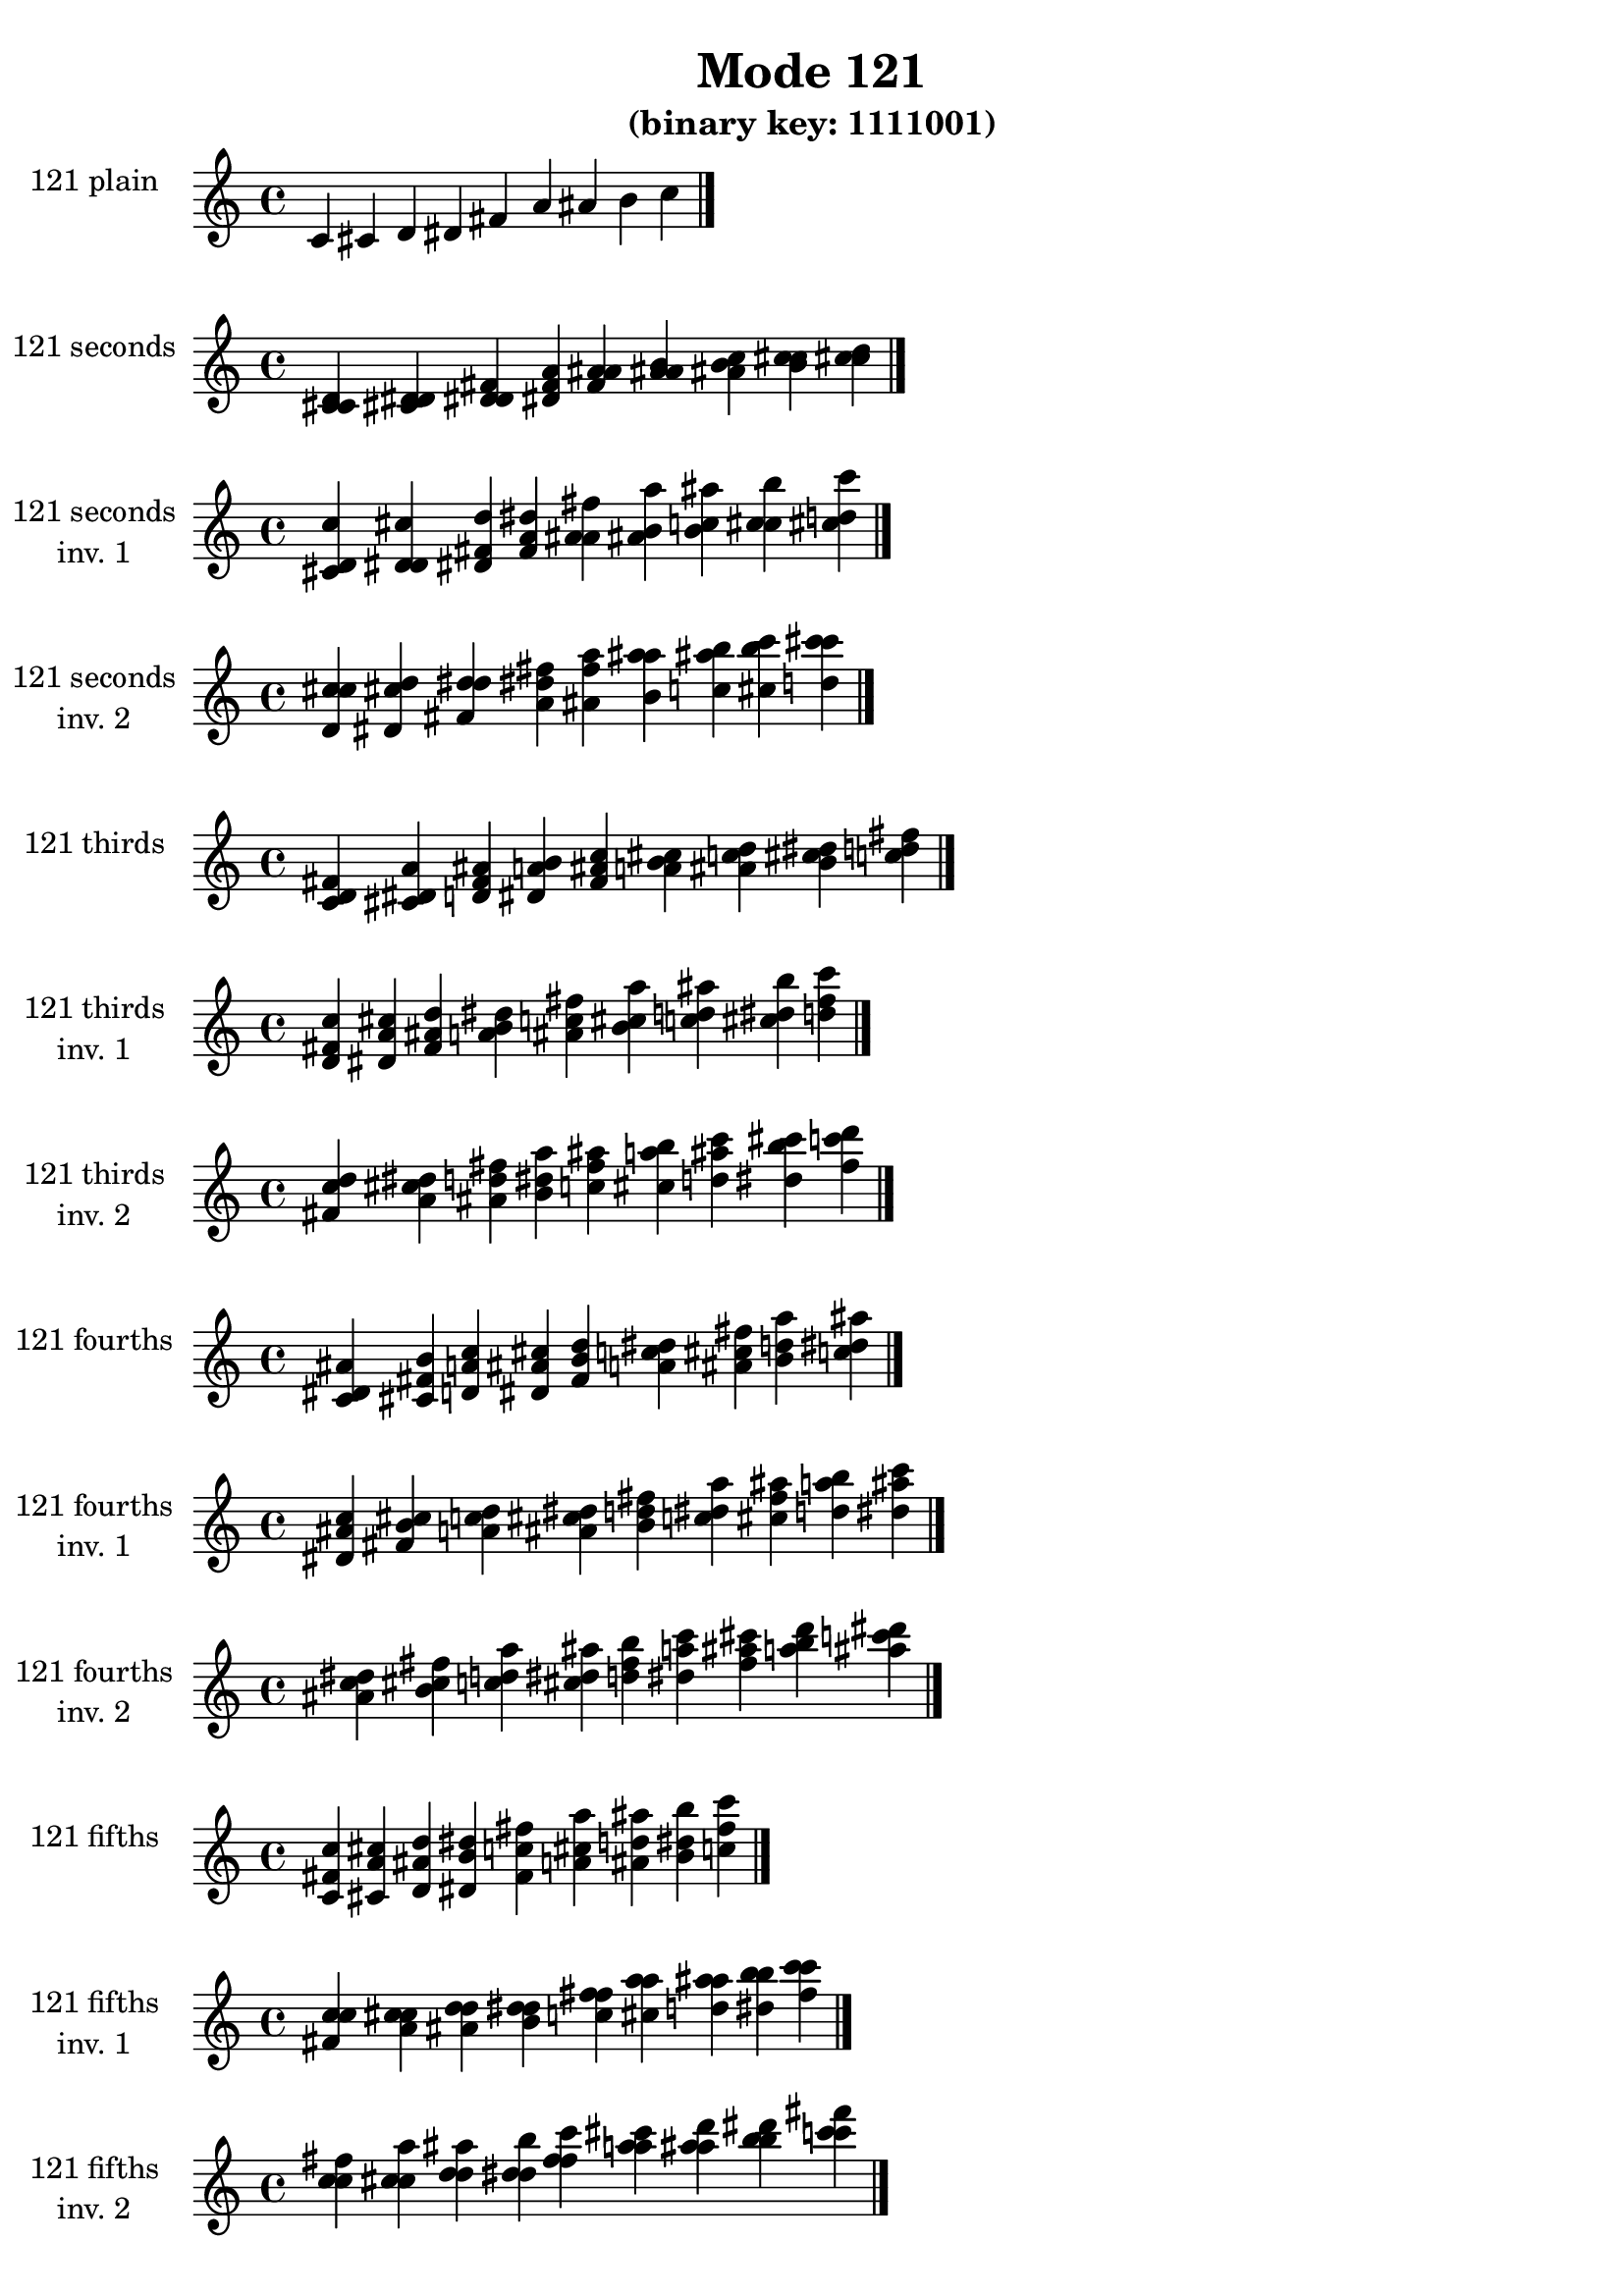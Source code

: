 \version "2.19.0"

\header {
  title = "Mode 121"
  subtitle = "(binary key: 1111001)"
 %% Remove default LilyPond tagline
  tagline = ##f
}

\paper {
  #(set-paper-size "a4")
}

global = {
  \key c \major
  \time 4/4
  \tempo 4=100
}

\book {
  \score {
    \new Staff \with {
      instrumentName =  \markup { \column {
         \hcenter-in #14 \line { 121 plain }
         \hcenter-in #14 \line {  } } }
      midiInstrument = "oboe"
    } { \accidentalStyle "default"
        \cadenzaOn c' cis' d' dis' fis' a' ais' b' c''  \cadenzaOff \bar "|." }
    \layout { }
  }
  \score {
    \new Staff \with {
      instrumentName =  \markup { \column {
         \hcenter-in #14 \line { 121 seconds }
         \hcenter-in #14 \line {  } } }
      midiInstrument = "oboe"
    } { \accidentalStyle "default"
        \cadenzaOn <c' cis' d'> <cis' d' dis'> <d' dis' fis'> <dis' fis' a'> <fis' a' ais'> <a' ais' b'> <ais' b' c''> <b' c'' cis''> <c'' cis'' d''>  \cadenzaOff \bar "|." }
    \layout { }
  }
  \score {
    \new Staff \with {
      instrumentName =  \markup { \column {
         \hcenter-in #14 \line { 121 seconds }
         \hcenter-in #14 \line { inv. 1 } } }
      midiInstrument = "oboe"
    } { \accidentalStyle "default"
        \cadenzaOn <cis' d' c''> <d' dis' cis''> <dis' fis' d''> <fis' a' dis''> <a' ais' fis''> <ais' b' a''> <b' c'' ais''> <c'' cis'' b''> <cis'' d'' c'''>  \cadenzaOff \bar "|." }
    \layout { }
  }
  \score {
    \new Staff \with {
      instrumentName =  \markup { \column {
         \hcenter-in #14 \line { 121 seconds }
         \hcenter-in #14 \line { inv. 2 } } }
      midiInstrument = "oboe"
    } { \accidentalStyle "default"
        \cadenzaOn <d' c'' cis''> <dis' cis'' d''> <fis' d'' dis''> <a' dis'' fis''> <ais' fis'' a''> <b' a'' ais''> <c'' ais'' b''> <cis'' b'' c'''> <d'' c''' cis'''>  \cadenzaOff \bar "|." }
    \layout { }
  }
  \score {
    \new Staff \with {
      instrumentName =  \markup { \column {
         \hcenter-in #14 \line { 121 thirds }
         \hcenter-in #14 \line {  } } }
      midiInstrument = "oboe"
    } { \accidentalStyle "default"
        \cadenzaOn <c' d' fis'> <cis' dis' a'> <d' fis' ais'> <dis' a' b'> <fis' ais' c''> <a' b' cis''> <ais' c'' d''> <b' cis'' dis''> <c'' d'' fis''>  \cadenzaOff \bar "|." }
    \layout { }
  }
  \score {
    \new Staff \with {
      instrumentName =  \markup { \column {
         \hcenter-in #14 \line { 121 thirds }
         \hcenter-in #14 \line { inv. 1 } } }
      midiInstrument = "oboe"
    } { \accidentalStyle "default"
        \cadenzaOn <d' fis' c''> <dis' a' cis''> <fis' ais' d''> <a' b' dis''> <ais' c'' fis''> <b' cis'' a''> <c'' d'' ais''> <cis'' dis'' b''> <d'' fis'' c'''>  \cadenzaOff \bar "|." }
    \layout { }
  }
  \score {
    \new Staff \with {
      instrumentName =  \markup { \column {
         \hcenter-in #14 \line { 121 thirds }
         \hcenter-in #14 \line { inv. 2 } } }
      midiInstrument = "oboe"
    } { \accidentalStyle "default"
        \cadenzaOn <fis' c'' d''> <a' cis'' dis''> <ais' d'' fis''> <b' dis'' a''> <c'' fis'' ais''> <cis'' a'' b''> <d'' ais'' c'''> <dis'' b'' cis'''> <fis'' c''' d'''>  \cadenzaOff \bar "|." }
    \layout { }
  }
  \score {
    \new Staff \with {
      instrumentName =  \markup { \column {
         \hcenter-in #14 \line { 121 fourths }
         \hcenter-in #14 \line {  } } }
      midiInstrument = "oboe"
    } { \accidentalStyle "default"
        \cadenzaOn <c' dis' ais'> <cis' fis' b'> <d' a' c''> <dis' ais' cis''> <fis' b' d''> <a' c'' dis''> <ais' cis'' fis''> <b' d'' a''> <c'' dis'' ais''>  \cadenzaOff \bar "|." }
    \layout { }
  }
  \score {
    \new Staff \with {
      instrumentName =  \markup { \column {
         \hcenter-in #14 \line { 121 fourths }
         \hcenter-in #14 \line { inv. 1 } } }
      midiInstrument = "oboe"
    } { \accidentalStyle "default"
        \cadenzaOn <dis' ais' c''> <fis' b' cis''> <a' c'' d''> <ais' cis'' dis''> <b' d'' fis''> <c'' dis'' a''> <cis'' fis'' ais''> <d'' a'' b''> <dis'' ais'' c'''>  \cadenzaOff \bar "|." }
    \layout { }
  }
  \score {
    \new Staff \with {
      instrumentName =  \markup { \column {
         \hcenter-in #14 \line { 121 fourths }
         \hcenter-in #14 \line { inv. 2 } } }
      midiInstrument = "oboe"
    } { \accidentalStyle "default"
        \cadenzaOn <ais' c'' dis''> <b' cis'' fis''> <c'' d'' a''> <cis'' dis'' ais''> <d'' fis'' b''> <dis'' a'' c'''> <fis'' ais'' cis'''> <a'' b'' d'''> <ais'' c''' dis'''>  \cadenzaOff \bar "|." }
    \layout { }
  }
  \score {
    \new Staff \with {
      instrumentName =  \markup { \column {
         \hcenter-in #14 \line { 121 fifths }
         \hcenter-in #14 \line {  } } }
      midiInstrument = "oboe"
    } { \accidentalStyle "default"
        \cadenzaOn <c' fis' c''> <cis' a' cis''> <d' ais' d''> <dis' b' dis''> <fis' c'' fis''> <a' cis'' a''> <ais' d'' ais''> <b' dis'' b''> <c'' fis'' c'''>  \cadenzaOff \bar "|." }
    \layout { }
  }
  \score {
    \new Staff \with {
      instrumentName =  \markup { \column {
         \hcenter-in #14 \line { 121 fifths }
         \hcenter-in #14 \line { inv. 1 } } }
      midiInstrument = "oboe"
    } { \accidentalStyle "default"
        \cadenzaOn <fis' c'' c''> <a' cis'' cis''> <ais' d'' d''> <b' dis'' dis''> <c'' fis'' fis''> <cis'' a'' a''> <d'' ais'' ais''> <dis'' b'' b''> <fis'' c''' c'''>  \cadenzaOff \bar "|." }
    \layout { }
  }
  \score {
    \new Staff \with {
      instrumentName =  \markup { \column {
         \hcenter-in #14 \line { 121 fifths }
         \hcenter-in #14 \line { inv. 2 } } }
      midiInstrument = "oboe"
    } { \accidentalStyle "default"
        \cadenzaOn <c'' c'' fis''> <cis'' cis'' a''> <d'' d'' ais''> <dis'' dis'' b''> <fis'' fis'' c'''> <a'' a'' cis'''> <ais'' ais'' d'''> <b'' b'' dis'''> <c''' c''' fis'''>  \cadenzaOff \bar "|." }
    \layout { }
  }
  \score {
    \new Staff \with {
      instrumentName =  \markup { \column {
         \hcenter-in #14 \line { 121 sus4 }
         \hcenter-in #14 \line {  } } }
      midiInstrument = "oboe"
    } { \accidentalStyle "default"
        \cadenzaOn <c' dis' fis'> <cis' fis' a'> <d' a' ais'> <dis' ais' b'> <fis' b' c''> <a' c'' cis''> <ais' cis'' d''> <b' d'' dis''> <c'' dis'' fis''>  \cadenzaOff \bar "|." }
    \layout { }
  }
  \score {
    \new Staff \with {
      instrumentName =  \markup { \column {
         \hcenter-in #14 \line { 121 sus4 }
         \hcenter-in #14 \line { inv. 1 } } }
      midiInstrument = "oboe"
    } { \accidentalStyle "default"
        \cadenzaOn <dis' fis' c''> <fis' a' cis''> <a' ais' d''> <ais' b' dis''> <b' c'' fis''> <c'' cis'' a''> <cis'' d'' ais''> <d'' dis'' b''> <dis'' fis'' c'''>  \cadenzaOff \bar "|." }
    \layout { }
  }
  \score {
    \new Staff \with {
      instrumentName =  \markup { \column {
         \hcenter-in #14 \line { 121 sus4 }
         \hcenter-in #14 \line { inv. 2 } } }
      midiInstrument = "oboe"
    } { \accidentalStyle "default"
        \cadenzaOn <fis' c'' dis''> <a' cis'' fis''> <ais' d'' a''> <b' dis'' ais''> <c'' fis'' b''> <cis'' a'' c'''> <d'' ais'' cis'''> <dis'' b'' d'''> <fis'' c''' dis'''>  \cadenzaOff \bar "|." }
    \layout { }
  }
  \score {
    \new Staff \with {
      instrumentName =  \markup { \column {
         \hcenter-in #14 \line { 121 sus2 }
         \hcenter-in #14 \line {  } } }
      midiInstrument = "oboe"
    } { \accidentalStyle "default"
        \cadenzaOn <c' cis' fis'> <cis' d' a'> <d' dis' ais'> <dis' fis' b'> <fis' a' c''> <a' ais' cis''> <ais' b' d''> <b' c'' dis''> <c'' cis'' fis''>  \cadenzaOff \bar "|." }
    \layout { }
  }
  \score {
    \new Staff \with {
      instrumentName =  \markup { \column {
         \hcenter-in #14 \line { 121 sus2 }
         \hcenter-in #14 \line { inv. 1 } } }
      midiInstrument = "oboe"
    } { \accidentalStyle "default"
        \cadenzaOn <cis' fis' c''> <d' a' cis''> <dis' ais' d''> <fis' b' dis''> <a' c'' fis''> <ais' cis'' a''> <b' d'' ais''> <c'' dis'' b''> <cis'' fis'' c'''>  \cadenzaOff \bar "|." }
    \layout { }
  }
  \score {
    \new Staff \with {
      instrumentName =  \markup { \column {
         \hcenter-in #14 \line { 121 sus2 }
         \hcenter-in #14 \line { inv. 2 } } }
      midiInstrument = "oboe"
    } { \accidentalStyle "default"
        \cadenzaOn <fis' c'' cis''> <a' cis'' d''> <ais' d'' dis''> <b' dis'' fis''> <c'' fis'' a''> <cis'' a'' ais''> <d'' ais'' b''> <dis'' b'' c'''> <fis'' c''' cis'''>  \cadenzaOff \bar "|." }
    \layout { }
  }
}

\book {
  \bookOutputSuffix "plain_"
  \score {
    \new Staff \with {
      instrumentName =  \markup { \column {
         \hcenter-in #14 \line { 121 plain }
         \hcenter-in #14 \line {  } } }
      midiInstrument = "oboe"
    } { \accidentalStyle "default"
        \cadenzaOn c' cis' d' dis' fis' a' ais' b' c''  \cadenzaOff \bar "|." }
    \midi { }
  }
}
\book {
  \bookOutputSuffix "seconds_"
  \score {
    \new Staff \with {
      instrumentName =  \markup { \column {
         \hcenter-in #14 \line { 121 seconds }
         \hcenter-in #14 \line {  } } }
      midiInstrument = "oboe"
    } { \accidentalStyle "default"
        \cadenzaOn <c' cis' d'> <cis' d' dis'> <d' dis' fis'> <dis' fis' a'> <fis' a' ais'> <a' ais' b'> <ais' b' c''> <b' c'' cis''> <c'' cis'' d''>  \cadenzaOff \bar "|." }
    \midi { }
  }
}
\book {
  \bookOutputSuffix "seconds_inv. 1"
  \score {
    \new Staff \with {
      instrumentName =  \markup { \column {
         \hcenter-in #14 \line { 121 seconds }
         \hcenter-in #14 \line { inv. 1 } } }
      midiInstrument = "oboe"
    } { \accidentalStyle "default"
        \cadenzaOn <cis' d' c''> <d' dis' cis''> <dis' fis' d''> <fis' a' dis''> <a' ais' fis''> <ais' b' a''> <b' c'' ais''> <c'' cis'' b''> <cis'' d'' c'''>  \cadenzaOff \bar "|." }
    \midi { }
  }
}
\book {
  \bookOutputSuffix "seconds_inv. 2"
  \score {
    \new Staff \with {
      instrumentName =  \markup { \column {
         \hcenter-in #14 \line { 121 seconds }
         \hcenter-in #14 \line { inv. 2 } } }
      midiInstrument = "oboe"
    } { \accidentalStyle "default"
        \cadenzaOn <d' c'' cis''> <dis' cis'' d''> <fis' d'' dis''> <a' dis'' fis''> <ais' fis'' a''> <b' a'' ais''> <c'' ais'' b''> <cis'' b'' c'''> <d'' c''' cis'''>  \cadenzaOff \bar "|." }
    \midi { }
  }
}
\book {
  \bookOutputSuffix "thirds_"
  \score {
    \new Staff \with {
      instrumentName =  \markup { \column {
         \hcenter-in #14 \line { 121 thirds }
         \hcenter-in #14 \line {  } } }
      midiInstrument = "oboe"
    } { \accidentalStyle "default"
        \cadenzaOn <c' d' fis'> <cis' dis' a'> <d' fis' ais'> <dis' a' b'> <fis' ais' c''> <a' b' cis''> <ais' c'' d''> <b' cis'' dis''> <c'' d'' fis''>  \cadenzaOff \bar "|." }
    \midi { }
  }
}
\book {
  \bookOutputSuffix "thirds_inv. 1"
  \score {
    \new Staff \with {
      instrumentName =  \markup { \column {
         \hcenter-in #14 \line { 121 thirds }
         \hcenter-in #14 \line { inv. 1 } } }
      midiInstrument = "oboe"
    } { \accidentalStyle "default"
        \cadenzaOn <d' fis' c''> <dis' a' cis''> <fis' ais' d''> <a' b' dis''> <ais' c'' fis''> <b' cis'' a''> <c'' d'' ais''> <cis'' dis'' b''> <d'' fis'' c'''>  \cadenzaOff \bar "|." }
    \midi { }
  }
}
\book {
  \bookOutputSuffix "thirds_inv. 2"
  \score {
    \new Staff \with {
      instrumentName =  \markup { \column {
         \hcenter-in #14 \line { 121 thirds }
         \hcenter-in #14 \line { inv. 2 } } }
      midiInstrument = "oboe"
    } { \accidentalStyle "default"
        \cadenzaOn <fis' c'' d''> <a' cis'' dis''> <ais' d'' fis''> <b' dis'' a''> <c'' fis'' ais''> <cis'' a'' b''> <d'' ais'' c'''> <dis'' b'' cis'''> <fis'' c''' d'''>  \cadenzaOff \bar "|." }
    \midi { }
  }
}
\book {
  \bookOutputSuffix "fourths_"
  \score {
    \new Staff \with {
      instrumentName =  \markup { \column {
         \hcenter-in #14 \line { 121 fourths }
         \hcenter-in #14 \line {  } } }
      midiInstrument = "oboe"
    } { \accidentalStyle "default"
        \cadenzaOn <c' dis' ais'> <cis' fis' b'> <d' a' c''> <dis' ais' cis''> <fis' b' d''> <a' c'' dis''> <ais' cis'' fis''> <b' d'' a''> <c'' dis'' ais''>  \cadenzaOff \bar "|." }
    \midi { }
  }
}
\book {
  \bookOutputSuffix "fourths_inv. 1"
  \score {
    \new Staff \with {
      instrumentName =  \markup { \column {
         \hcenter-in #14 \line { 121 fourths }
         \hcenter-in #14 \line { inv. 1 } } }
      midiInstrument = "oboe"
    } { \accidentalStyle "default"
        \cadenzaOn <dis' ais' c''> <fis' b' cis''> <a' c'' d''> <ais' cis'' dis''> <b' d'' fis''> <c'' dis'' a''> <cis'' fis'' ais''> <d'' a'' b''> <dis'' ais'' c'''>  \cadenzaOff \bar "|." }
    \midi { }
  }
}
\book {
  \bookOutputSuffix "fourths_inv. 2"
  \score {
    \new Staff \with {
      instrumentName =  \markup { \column {
         \hcenter-in #14 \line { 121 fourths }
         \hcenter-in #14 \line { inv. 2 } } }
      midiInstrument = "oboe"
    } { \accidentalStyle "default"
        \cadenzaOn <ais' c'' dis''> <b' cis'' fis''> <c'' d'' a''> <cis'' dis'' ais''> <d'' fis'' b''> <dis'' a'' c'''> <fis'' ais'' cis'''> <a'' b'' d'''> <ais'' c''' dis'''>  \cadenzaOff \bar "|." }
    \midi { }
  }
}
\book {
  \bookOutputSuffix "fifths_"
  \score {
    \new Staff \with {
      instrumentName =  \markup { \column {
         \hcenter-in #14 \line { 121 fifths }
         \hcenter-in #14 \line {  } } }
      midiInstrument = "oboe"
    } { \accidentalStyle "default"
        \cadenzaOn <c' fis' c''> <cis' a' cis''> <d' ais' d''> <dis' b' dis''> <fis' c'' fis''> <a' cis'' a''> <ais' d'' ais''> <b' dis'' b''> <c'' fis'' c'''>  \cadenzaOff \bar "|." }
    \midi { }
  }
}
\book {
  \bookOutputSuffix "fifths_inv. 1"
  \score {
    \new Staff \with {
      instrumentName =  \markup { \column {
         \hcenter-in #14 \line { 121 fifths }
         \hcenter-in #14 \line { inv. 1 } } }
      midiInstrument = "oboe"
    } { \accidentalStyle "default"
        \cadenzaOn <fis' c'' c''> <a' cis'' cis''> <ais' d'' d''> <b' dis'' dis''> <c'' fis'' fis''> <cis'' a'' a''> <d'' ais'' ais''> <dis'' b'' b''> <fis'' c''' c'''>  \cadenzaOff \bar "|." }
    \midi { }
  }
}
\book {
  \bookOutputSuffix "fifths_inv. 2"
  \score {
    \new Staff \with {
      instrumentName =  \markup { \column {
         \hcenter-in #14 \line { 121 fifths }
         \hcenter-in #14 \line { inv. 2 } } }
      midiInstrument = "oboe"
    } { \accidentalStyle "default"
        \cadenzaOn <c'' c'' fis''> <cis'' cis'' a''> <d'' d'' ais''> <dis'' dis'' b''> <fis'' fis'' c'''> <a'' a'' cis'''> <ais'' ais'' d'''> <b'' b'' dis'''> <c''' c''' fis'''>  \cadenzaOff \bar "|." }
    \midi { }
  }
}
\book {
  \bookOutputSuffix "sus4_"
  \score {
    \new Staff \with {
      instrumentName =  \markup { \column {
         \hcenter-in #14 \line { 121 sus4 }
         \hcenter-in #14 \line {  } } }
      midiInstrument = "oboe"
    } { \accidentalStyle "default"
        \cadenzaOn <c' dis' fis'> <cis' fis' a'> <d' a' ais'> <dis' ais' b'> <fis' b' c''> <a' c'' cis''> <ais' cis'' d''> <b' d'' dis''> <c'' dis'' fis''>  \cadenzaOff \bar "|." }
    \midi { }
  }
}
\book {
  \bookOutputSuffix "sus4_inv. 1"
  \score {
    \new Staff \with {
      instrumentName =  \markup { \column {
         \hcenter-in #14 \line { 121 sus4 }
         \hcenter-in #14 \line { inv. 1 } } }
      midiInstrument = "oboe"
    } { \accidentalStyle "default"
        \cadenzaOn <dis' fis' c''> <fis' a' cis''> <a' ais' d''> <ais' b' dis''> <b' c'' fis''> <c'' cis'' a''> <cis'' d'' ais''> <d'' dis'' b''> <dis'' fis'' c'''>  \cadenzaOff \bar "|." }
    \midi { }
  }
}
\book {
  \bookOutputSuffix "sus4_inv. 2"
  \score {
    \new Staff \with {
      instrumentName =  \markup { \column {
         \hcenter-in #14 \line { 121 sus4 }
         \hcenter-in #14 \line { inv. 2 } } }
      midiInstrument = "oboe"
    } { \accidentalStyle "default"
        \cadenzaOn <fis' c'' dis''> <a' cis'' fis''> <ais' d'' a''> <b' dis'' ais''> <c'' fis'' b''> <cis'' a'' c'''> <d'' ais'' cis'''> <dis'' b'' d'''> <fis'' c''' dis'''>  \cadenzaOff \bar "|." }
    \midi { }
  }
}
\book {
  \bookOutputSuffix "sus2_"
  \score {
    \new Staff \with {
      instrumentName =  \markup { \column {
         \hcenter-in #14 \line { 121 sus2 }
         \hcenter-in #14 \line {  } } }
      midiInstrument = "oboe"
    } { \accidentalStyle "default"
        \cadenzaOn <c' cis' fis'> <cis' d' a'> <d' dis' ais'> <dis' fis' b'> <fis' a' c''> <a' ais' cis''> <ais' b' d''> <b' c'' dis''> <c'' cis'' fis''>  \cadenzaOff \bar "|." }
    \midi { }
  }
}
\book {
  \bookOutputSuffix "sus2_inv. 1"
  \score {
    \new Staff \with {
      instrumentName =  \markup { \column {
         \hcenter-in #14 \line { 121 sus2 }
         \hcenter-in #14 \line { inv. 1 } } }
      midiInstrument = "oboe"
    } { \accidentalStyle "default"
        \cadenzaOn <cis' fis' c''> <d' a' cis''> <dis' ais' d''> <fis' b' dis''> <a' c'' fis''> <ais' cis'' a''> <b' d'' ais''> <c'' dis'' b''> <cis'' fis'' c'''>  \cadenzaOff \bar "|." }
    \midi { }
  }
}
\book {
  \bookOutputSuffix "sus2_inv. 2"
  \score {
    \new Staff \with {
      instrumentName =  \markup { \column {
         \hcenter-in #14 \line { 121 sus2 }
         \hcenter-in #14 \line { inv. 2 } } }
      midiInstrument = "oboe"
    } { \accidentalStyle "default"
        \cadenzaOn <fis' c'' cis''> <a' cis'' d''> <ais' d'' dis''> <b' dis'' fis''> <c'' fis'' a''> <cis'' a'' ais''> <d'' ais'' b''> <dis'' b'' c'''> <fis'' c''' cis'''>  \cadenzaOff \bar "|." }
    \midi { }
  }
}
